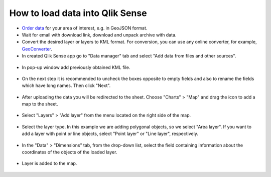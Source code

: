 .. _data_qlik:

How to load data into Qlik Sense
===========================

* `Order data <https://data.nextgis.com/en/>`_ for your area of interest, e.g. in GeoJSON format.
* Wait for email with download link, download and unpack archive with data.
* Convert the desired layer or layers to KML format. For conversion, you can use any online converter, for example, `GeoConverter <https://geoconverter.hsr.ch/vector>`_.
* In created Qlik Sense app go to "Data manager" tab and select "Add data from files and other sources".

.. figure:: _static/qlik1.png
   :name: qlik1
   :align: center
   :width: 16cm

* In pop-up window add previously obtained KML file.

.. figure:: _static/qlik2.png
   :name: qlik2
   :align: center
   :width: 16cm

* On the next step it is recommended to uncheck the boxes opposite to empty fields and also to rename the fields which have long names. Then click "Next".

.. figure:: _static/qlik3.png
   :name: qlik3
   :align: center
   :width: 16cm
   
* After uploading the data you will be redirected to the sheet. Choose "Charts" > "Map" and drag the icon to add a map to the sheet.
 
.. figure:: _static/qlik4.png
   :name: qlik4
   :align: center
   :width: 16cm 

* Select "Layers" > "Add layer" from the menu located on the right side of the map.

.. figure:: _static/qlik5.png
   :name: qlik5
   :align: center
   :width: 16cm
   
* Select the layer type. In this example we are adding polygonal objects, so we select "Area layer". If you want to add a layer with point or line objects, select "Point layer" or "Line layer", respectively.

.. figure:: _static/qlik6.png
   :name: qlik6
   :align: center
   :width: 16cm
   
* In the "Data" > "Dimensions" tab, from the drop-down list, select the field containing information about the coordinates of the objects of the loaded layer.

.. figure:: _static/qlik7.png
   :name: qlik7
   :align: center
   :width: 16cm
   
* Layer is added to the map.

.. figure:: _static/qlik8.png
   :name: qlik8
   :align: center
   :width: 16cm
   
